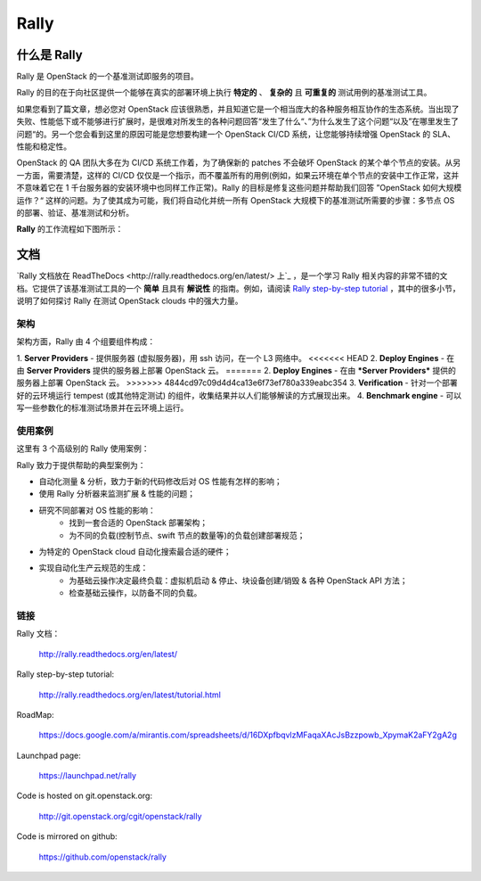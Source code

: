 =====
Rally
=====


什么是 Rally
=============

Rally 是 OpenStack 的一个基准测试即服务的项目。

Rally 的目的在于向社区提供一个能够在真实的部署环境上执行 **特定的** 、 **复杂的** 且 **可重复的** 测试用例的基准测试工具。

如果您看到了篇文章，想必您对 OpenStack 应该很熟悉，并且知道它是一个相当庞大的各种服务相互协作的生态系统。当出现了失败、性能低下或不能够进行扩展时，是很难对所发生的各种问题回答“发生了什么“、”为什么发生了这个问题“以及”在哪里发生了问题“的。另一个您会看到这里的原因可能是您想要构建一个 OpenStack CI/CD 系统，让您能够持续增强 OpenStack 的 SLA、性能和稳定性。

OpenStack 的 QA 团队大多在为 CI/CD 系统工作着，为了确保新的 patches 不会破坏 OpenStack 的某个单个节点的安装。从另一方面，需要清楚，这样的 CI/CD 仅仅是一个指示，而不覆盖所有的用例(例如，如果云环境在单个节点的安装中工作正常，这并不意味着它在 1 千台服务器的安装环境中也同样工作正常)。Rally 的目标是修复这些问题并帮助我们回答 ”OpenStack 如何大规模运作？“ 这样的问题。为了使其成为可能，我们将自动化并统一所有 OpenStack 大规模下的基准测试所需要的步骤：多节点 OS 的部署、验证、基准测试和分析。

**Rally** 的工作流程如下图所示：

.. image:: doc/source/images/Rally-Actions.png
   :alt: Rally Architecture


文档
=============

`Rally 文档放在 ReadTheDocs <http://rally.readthedocs.org/en/latest/> 上`_ ，是一个学习 Rally 相关内容的非常不错的文档。它提供了该基准测试工具的一个 **简单** 且具有 **解说性** 的指南。例如，请阅读 `Rally step-by-step tutorial <http://rally.readthedocs.org/en/latest/tutorial.html>`_ ，其中的很多小节，说明了如何探讨 Rally 在测试 OpenStack clouds 中的强大力量。


架构
------------

架构方面，Rally 由 4 个组要组件构成：

1. **Server Providers** - 提供服务器 (虚拟服务器)，用 ssh 访问，在一个 L3 网络中。
<<<<<<< HEAD
2. **Deploy Engines** - 在由 **Server Providers** 提供的服务器上部署 OpenStack 云。
=======
2. **Deploy Engines** - 在由 ***Server Providers*** 提供的服务器上部署 OpenStack 云。
>>>>>>> 4844cd97c09d4d4ca13e6f73ef780a339eabc354
3. **Verification** - 针对一个部署好的云环境运行 tempest (或其他特定测试) 的组件，收集结果并以人们能够解读的方式展现出来。
4. **Benchmark engine** - 可以写一些参数化的标准测试场景并在云环境上运行。


使用案例
---------

这里有 3 个高级别的 Rally 使用案例：

.. image:: doc/source/images/Rally-UseCases.png
   :alt: Rally Use Cases


Rally 致力于提供帮助的典型案例为：

- 自动化测量 & 分析，致力于新的代码修改后对 OS 性能有怎样的影响；
- 使用 Rally 分析器来监测扩展 & 性能的问题；
- 研究不同部署对 OS 性能的影响：
        - 找到一套合适的 OpenStack 部署架构；
        - 为不同的负载(控制节点、swift 节点的数量等)的负载创建部署规范；
- 为特定的 OpenStack cloud 自动化搜索最合适的硬件；
- 实现自动化生产云规范的生成：
        - 为基础云操作决定最终负载：虚拟机启动 & 停止、块设备创建/销毁 & 各种 OpenStack API 方法；
        - 检查基础云操作，以防备不同的负载。


链接
----------------------

Rally 文档：

    http://rally.readthedocs.org/en/latest/

Rally step-by-step tutorial:

    http://rally.readthedocs.org/en/latest/tutorial.html

RoadMap:

    https://docs.google.com/a/mirantis.com/spreadsheets/d/16DXpfbqvlzMFaqaXAcJsBzzpowb_XpymaK2aFY2gA2g

Launchpad page:

    https://launchpad.net/rally

Code is hosted on git.openstack.org:

    http://git.openstack.org/cgit/openstack/rally

Code is mirrored on github:

    https://github.com/openstack/rally
